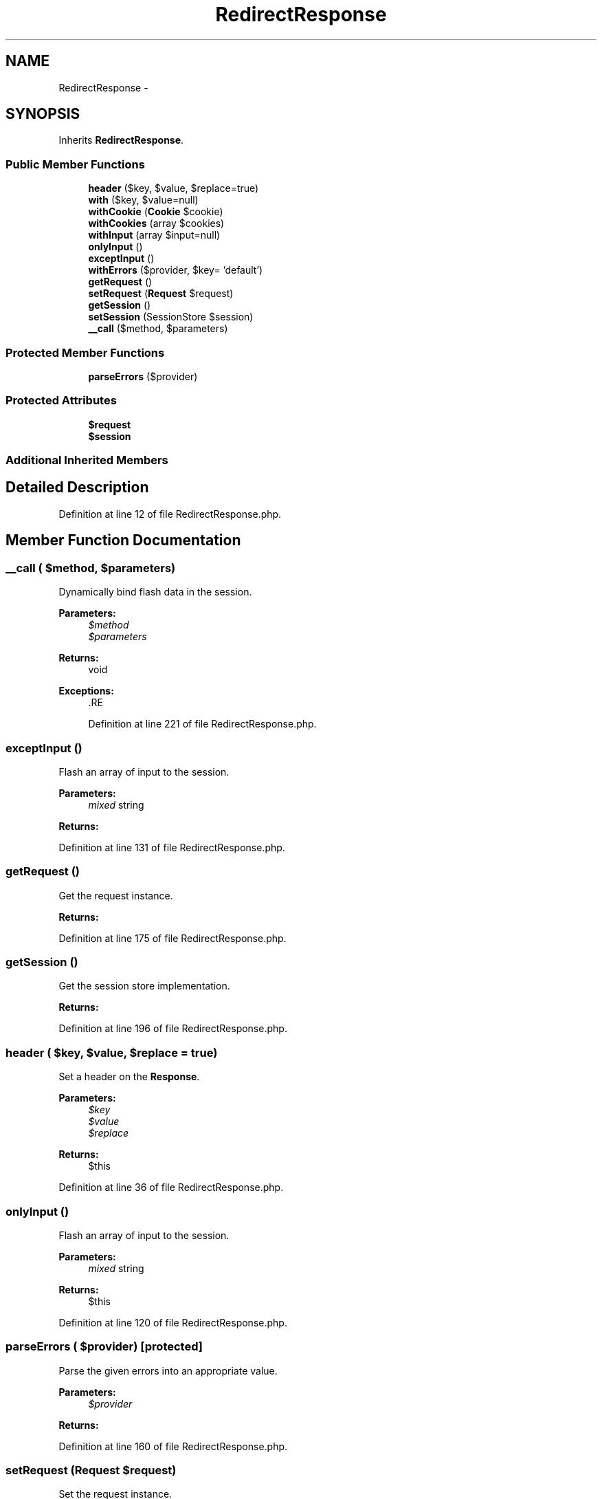 .TH "RedirectResponse" 3 "Tue Apr 14 2015" "Version 1.0" "VirtualSCADA" \" -*- nroff -*-
.ad l
.nh
.SH NAME
RedirectResponse \- 
.SH SYNOPSIS
.br
.PP
.PP
Inherits \fBRedirectResponse\fP\&.
.SS "Public Member Functions"

.in +1c
.ti -1c
.RI "\fBheader\fP ($key, $value, $replace=true)"
.br
.ti -1c
.RI "\fBwith\fP ($key, $value=null)"
.br
.ti -1c
.RI "\fBwithCookie\fP (\fBCookie\fP $cookie)"
.br
.ti -1c
.RI "\fBwithCookies\fP (array $cookies)"
.br
.ti -1c
.RI "\fBwithInput\fP (array $input=null)"
.br
.ti -1c
.RI "\fBonlyInput\fP ()"
.br
.ti -1c
.RI "\fBexceptInput\fP ()"
.br
.ti -1c
.RI "\fBwithErrors\fP ($provider, $key= 'default')"
.br
.ti -1c
.RI "\fBgetRequest\fP ()"
.br
.ti -1c
.RI "\fBsetRequest\fP (\fBRequest\fP $request)"
.br
.ti -1c
.RI "\fBgetSession\fP ()"
.br
.ti -1c
.RI "\fBsetSession\fP (SessionStore $session)"
.br
.ti -1c
.RI "\fB__call\fP ($method, $parameters)"
.br
.in -1c
.SS "Protected Member Functions"

.in +1c
.ti -1c
.RI "\fBparseErrors\fP ($provider)"
.br
.in -1c
.SS "Protected Attributes"

.in +1c
.ti -1c
.RI "\fB$request\fP"
.br
.ti -1c
.RI "\fB$session\fP"
.br
.in -1c
.SS "Additional Inherited Members"
.SH "Detailed Description"
.PP 
Definition at line 12 of file RedirectResponse\&.php\&.
.SH "Member Function Documentation"
.PP 
.SS "__call ( $method,  $parameters)"
Dynamically bind flash data in the session\&.
.PP
\fBParameters:\fP
.RS 4
\fI$method\fP 
.br
\fI$parameters\fP 
.RE
.PP
\fBReturns:\fP
.RS 4
void
.RE
.PP
\fBExceptions:\fP
.RS 4
\fI\fP .RE
.PP

.PP
Definition at line 221 of file RedirectResponse\&.php\&.
.SS "exceptInput ()"
Flash an array of input to the session\&.
.PP
\fBParameters:\fP
.RS 4
\fImixed\fP string 
.RE
.PP
\fBReturns:\fP
.RS 4
.RE
.PP

.PP
Definition at line 131 of file RedirectResponse\&.php\&.
.SS "getRequest ()"
Get the request instance\&.
.PP
\fBReturns:\fP
.RS 4
.RE
.PP

.PP
Definition at line 175 of file RedirectResponse\&.php\&.
.SS "getSession ()"
Get the session store implementation\&.
.PP
\fBReturns:\fP
.RS 4
.RE
.PP

.PP
Definition at line 196 of file RedirectResponse\&.php\&.
.SS "header ( $key,  $value,  $replace = \fCtrue\fP)"
Set a header on the \fBResponse\fP\&.
.PP
\fBParameters:\fP
.RS 4
\fI$key\fP 
.br
\fI$value\fP 
.br
\fI$replace\fP 
.RE
.PP
\fBReturns:\fP
.RS 4
$this 
.RE
.PP

.PP
Definition at line 36 of file RedirectResponse\&.php\&.
.SS "onlyInput ()"
Flash an array of input to the session\&.
.PP
\fBParameters:\fP
.RS 4
\fImixed\fP string 
.RE
.PP
\fBReturns:\fP
.RS 4
$this 
.RE
.PP

.PP
Definition at line 120 of file RedirectResponse\&.php\&.
.SS "parseErrors ( $provider)\fC [protected]\fP"
Parse the given errors into an appropriate value\&.
.PP
\fBParameters:\fP
.RS 4
\fI$provider\fP 
.RE
.PP
\fBReturns:\fP
.RS 4
.RE
.PP

.PP
Definition at line 160 of file RedirectResponse\&.php\&.
.SS "setRequest (\fBRequest\fP $request)"
Set the request instance\&.
.PP
\fBParameters:\fP
.RS 4
\fI$request\fP 
.RE
.PP
\fBReturns:\fP
.RS 4
void 
.RE
.PP

.PP
Definition at line 186 of file RedirectResponse\&.php\&.
.SS "setSession (SessionStore $session)"
Set the session store implementation\&.
.PP
\fBParameters:\fP
.RS 4
\fI$session\fP 
.RE
.PP
\fBReturns:\fP
.RS 4
void 
.RE
.PP

.PP
Definition at line 207 of file RedirectResponse\&.php\&.
.SS "with ( $key,  $value = \fCnull\fP)"
Flash a piece of data to the session\&.
.PP
\fBParameters:\fP
.RS 4
\fI$key\fP 
.br
\fI$value\fP 
.RE
.PP
\fBReturns:\fP
.RS 4
.RE
.PP

.PP
Definition at line 50 of file RedirectResponse\&.php\&.
.SS "withCookie (\fBCookie\fP $cookie)"
Add a cookie to the response\&.
.PP
\fBParameters:\fP
.RS 4
\fI$cookie\fP 
.RE
.PP
\fBReturns:\fP
.RS 4
$this 
.RE
.PP

.PP
Definition at line 68 of file RedirectResponse\&.php\&.
.SS "withCookies (array $cookies)"
Add multiple cookies to the response\&.
.PP
\fBParameters:\fP
.RS 4
\fI$cookies\fP 
.RE
.PP
\fBReturns:\fP
.RS 4
$this 
.RE
.PP

.PP
Definition at line 81 of file RedirectResponse\&.php\&.
.SS "withErrors ( $provider,  $key = \fC'default'\fP)"
Flash a container of errors to the session\&.
.PP
\fBParameters:\fP
.RS 4
\fI$provider\fP 
.br
\fI$key\fP 
.RE
.PP
\fBReturns:\fP
.RS 4
$this 
.RE
.PP

.PP
Definition at line 143 of file RedirectResponse\&.php\&.
.SS "withInput (array $input = \fCnull\fP)"
Flash an array of input to the session\&.
.PP
\fBParameters:\fP
.RS 4
\fI$input\fP 
.RE
.PP
\fBReturns:\fP
.RS 4
$this 
.RE
.PP

.PP
Definition at line 97 of file RedirectResponse\&.php\&.
.SH "Field Documentation"
.PP 
.SS "$request\fC [protected]\fP"

.PP
Definition at line 19 of file RedirectResponse\&.php\&.
.SS "$session\fC [protected]\fP"

.PP
Definition at line 26 of file RedirectResponse\&.php\&.

.SH "Author"
.PP 
Generated automatically by Doxygen for VirtualSCADA from the source code\&.
